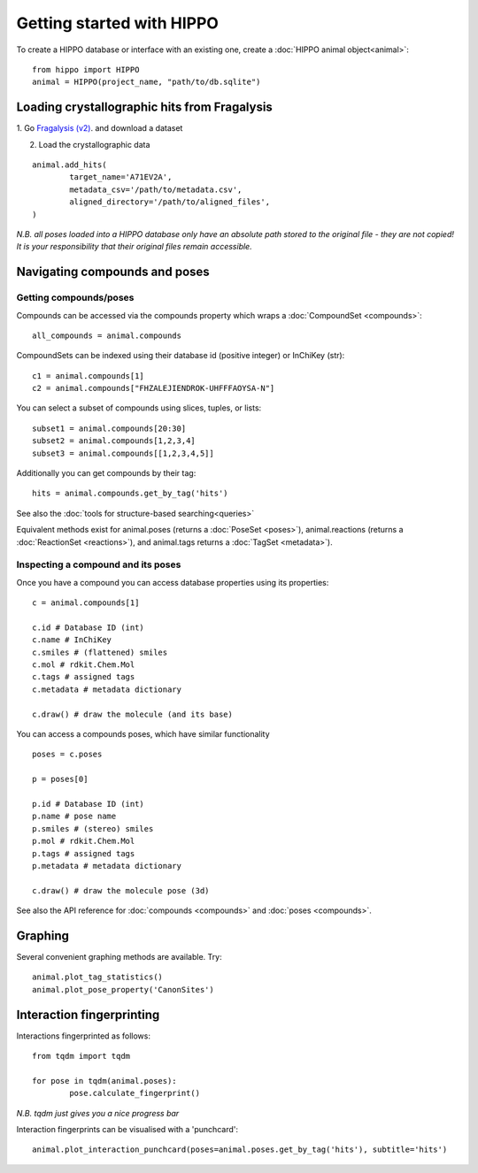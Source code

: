 
==========================
Getting started with HIPPO
==========================

To create a HIPPO database or interface with an existing one, create a :doc:`HIPPO animal object<animal>`:

::

	from hippo import HIPPO
	animal = HIPPO(project_name, "path/to/db.sqlite")


Loading crystallographic hits from Fragalysis
=============================================

1. Go `Fragalysis (v2)
<https://http://fragalysis.xchem.diamond.ac.uk>`_. and download a dataset 

2. Load the crystallographic data

::

	animal.add_hits(
		target_name='A71EV2A',
		metadata_csv='/path/to/metadata.csv',
		aligned_directory='/path/to/aligned_files',
	)

*N.B. all poses loaded into a HIPPO database only have an absolute path stored to the original file - they are not copied! It is your responsibility that their original files remain accessible.*


Navigating compounds and poses
==============================

Getting compounds/poses
-----------------------

Compounds can be accessed via the compounds property which wraps a :doc:`CompoundSet <compounds>`:

::

	all_compounds = animal.compounds

CompoundSets can be indexed using their database id (positive integer) or InChiKey (str):

::

	c1 = animal.compounds[1]
	c2 = animal.compounds["FHZALEJIENDROK-UHFFFAOYSA-N"]

You can select a subset of compounds using slices, tuples, or lists:

::

	subset1 = animal.compounds[20:30]
	subset2 = animal.compounds[1,2,3,4]
	subset3 = animal.compounds[[1,2,3,4,5]]

Additionally you can get compounds by their tag:

::
	
	hits = animal.compounds.get_by_tag('hits')

See also the :doc:`tools for structure-based searching<queries>`

Equivalent methods exist for animal.poses (returns a :doc:`PoseSet <poses>`), animal.reactions (returns a :doc:`ReactionSet <reactions>`), and animal.tags returns a :doc:`TagSet <metadata>`).

Inspecting a compound and its poses
-----------------------------------

Once you have a compound you can access database properties using its properties:

::

	c = animal.compounds[1]

	c.id # Database ID (int)
	c.name # InChiKey
	c.smiles # (flattened) smiles
	c.mol # rdkit.Chem.Mol
	c.tags # assigned tags
	c.metadata # metadata dictionary
	
	c.draw() # draw the molecule (and its base)

You can access a compounds poses, which have similar functionality

::

	poses = c.poses

	p = poses[0]

	p.id # Database ID (int)
	p.name # pose name
	p.smiles # (stereo) smiles
	p.mol # rdkit.Chem.Mol
	p.tags # assigned tags
	p.metadata # metadata dictionary
	
	c.draw() # draw the molecule pose (3d)

See also the API reference for :doc:`compounds <compounds>` and :doc:`poses <compounds>`.

Graphing
========

Several convenient graphing methods are available. Try:

::

	animal.plot_tag_statistics()
	animal.plot_pose_property('CanonSites')


Interaction fingerprinting
==========================

Interactions fingerprinted as follows:

::

	from tqdm import tqdm

	for pose in tqdm(animal.poses):
		pose.calculate_fingerprint()

*N.B. tqdm just gives you a nice progress bar*

Interaction fingerprints can be visualised with a 'punchcard':

::

	animal.plot_interaction_punchcard(poses=animal.poses.get_by_tag('hits'), subtitle='hits')

